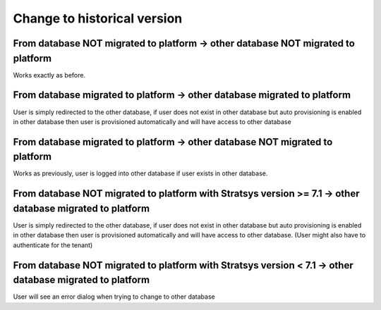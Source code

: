 Change to historical version
==========================

From database NOT migrated to platform -> other database NOT migrated to platform
^^^^^^^
Works exactly as before.

From database migrated to platform -> other database migrated to platform
^^^^^^
User is simply redirected to the other database, if user does not exist in other database but auto provisioning is enabled in other database then user is provisioned automatically and will have access to other database

From database migrated to platform -> other database NOT migrated to platform
^^^^^^^^^^^^^^^
Works as previously, user is logged into other database if user exists in other database.

From database NOT migrated to platform with Stratsys version >= 7.1 -> other database migrated to platform
^^^^^^^^^^^
User is simply redirected to the other database, if user does not exist in other database but auto provisioning is enabled in other database then user is provisioned automatically and will have access to other database. (User might also have to authenticate for the tenant)

From database NOT migrated to platform with Stratsys version < 7.1 -> other database migrated to platform
^^^^^^^^^^^
User will see an error dialog when trying to change to other database
